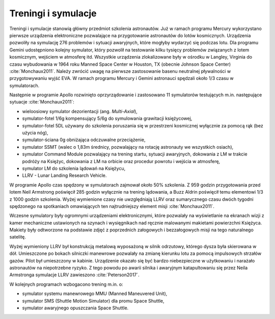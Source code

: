 Treningi i symulacje
====================
Treningi i symulacje stanowią główny przedmiot szkolenia astronautów. Już w ramach programu Mercury wykorzystano pierwsze urządzenia elektroniczne pozwalające na przygotowanie astronautów do lotów kosmicznych. Urządzenia pozwoliły na symulację 276 problemów i sytuacji awaryjnych, które mogłyby wydarzyć się podczas lotu. Dla programu Gemini udostępniono kolejny symulator, który pozwolił na testowanie kilku tysięcy problemów związanych z lotem kosmicznym, wejściem w atmosferę itd. Wszystkie urządzenia zlokalizowane były w ośrodku w Langley, Virginia do czasu wybudowania w 1964 roku Manned Space Center w Houston, TX (obecnie Johnson Space Center) :cite:`Monchaux2011`. Należy zwrócić uwagę na pierwsze zastosowanie basenu neutralnej pływalności w przygotowywaniu wyjść EVA. W ramach programu Mercury i Gemini astronauci spędzali około 1/3 czasu w symulatorach.

Następnie w programie Apollo rozwinięto oprzyrządowanie i zastosowano 11 symulatorów testujących m.in. następujące sytuacje :cite:`Monchaux2011`:

- wieloosiowy symulator dezorientacji (ang. *Multi-Axial*),
- symulator-fotel 1/6g kompensujący 5/6g do symulowania grawitacji księżycowej,
- symulator-fotel 5DL używany do szkolenia poruszania się w przestrzeni kosmicznej wyłącznie za pomocą rąk (bez użycia nóg),
- symulator-ściana 0g obniżająca odczuwalne przeciążenie,
- symulator SSMT (walec o 1,83m średnicy, pozwalający na rotację astronauty we wszystkich osiach),
- symulator Command Module pozwalający na trening startu, sytuacji awaryjnych, dokowania z LM w trakcie podróży na Księżyc, dokowania z LM na orbicie oraz procedur powrotu i wejścia w atmosferę,
- symulator LM do szkolenia lądowań na Księżycu,
- LLRV - Lunar Landing Research Vehicle.

W programie Apollo czas spędzony w symulatorach zajmował około 50% szkolenia. Z 959 godzin przygotowania przed lotem Neil Armstrong poświęcił 285 godzin wyłącznie na trening lądowania, a Buzz Aldrin poświęcił temu elementowi 1/3 z 1000 godzin szkolenia. Wyżej wymienione czasy nie uwzględniają LLRV oraz sumarycznego czasu dwóch tygodni spędzonego na spotkaniach omawiających ten najtrudniejszy element misji :cite:`Monchaux2011`.

Wczesne symulatory były ogromnymi urządzeniami elektronicznymi, które pozwalały na wyświetlanie na ekranach wizji z kamer mechaniczne ustawionych na szynach i wysięgnikach nad ręcznie malowanymi makietami powierzchni Księżyca. Makiety były odtworzone na podstawie zdjęć z poprzednich załogowych i bezzałogowych misji na tego naturalnego satelitę.

Wyżej wymieniony LLRV był konstrukcją metalową wyposażoną w silnik odrzutowy, którego dysza była skierowana w dół. Umieszczone po bokach silniczki manewrowe pozwalały na zmianę kierunku lotu za pomocą impulsowych strzałów gazów. Pilot był umieszczony w kabinie. Urządzenie okazało się być bardzo niebezpieczne w użytkowaniu i narażało astronautów na niepotrzebne ryzyko. Z tego powodu po awarii silnika i awaryjnym katapultowaniu się przez Neila Armstronga symulacje LLRV zawieszono :cite:`Peterson2017`.

W kolejnych programach wzbogacono trening m.in. o:

- symulator systemu manewrowego MMU (Manned Maneuvered Unit),
- symulator SMS (Shuttle Motion Simulator) dla promu Space Shuttle,
- symulator awaryjnego opuszczania Space Shuttle.
